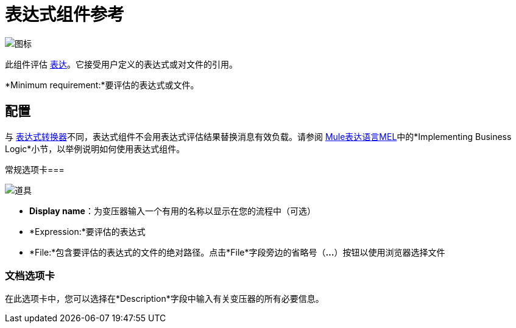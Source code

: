 = 表达式组件参考

image:icon.png[图标]

此组件评估 link:/mule-user-guide/v/3.4/mule-expression-language-mel[表达]。它接受用户定义的表达式或对文件的引用。

*Minimum requirement:*要评估的表达式或文件。

== 配置

与 link:/mule-user-guide/v/3.4/expression-transformer-reference[表达式转换器]不同，表达式组件不会用表达式评估结果替换消息有效负载。请参阅 link:/mule-user-guide/v/3.4/mule-expression-language-mel[Mule表达语言MEL]中的*Implementing Business Logic*小节，以举例说明如何使用表达式组件。

常规选项卡=== 

image:props.png[道具]

*  *Display name*：为变压器输入一个有用的名称以显示在您的流程中（可选）
*  *Expression:*要评估的表达式
*  *File:*包含要评估的表达式的文件的绝对路径。点击*File*字段旁边的省略号（**...**）按钮以使用浏览器选择文件

=== 文档选项卡

在此选项卡中，您可以选择在*Description*字段中输入有关变压器的所有必要信息。
